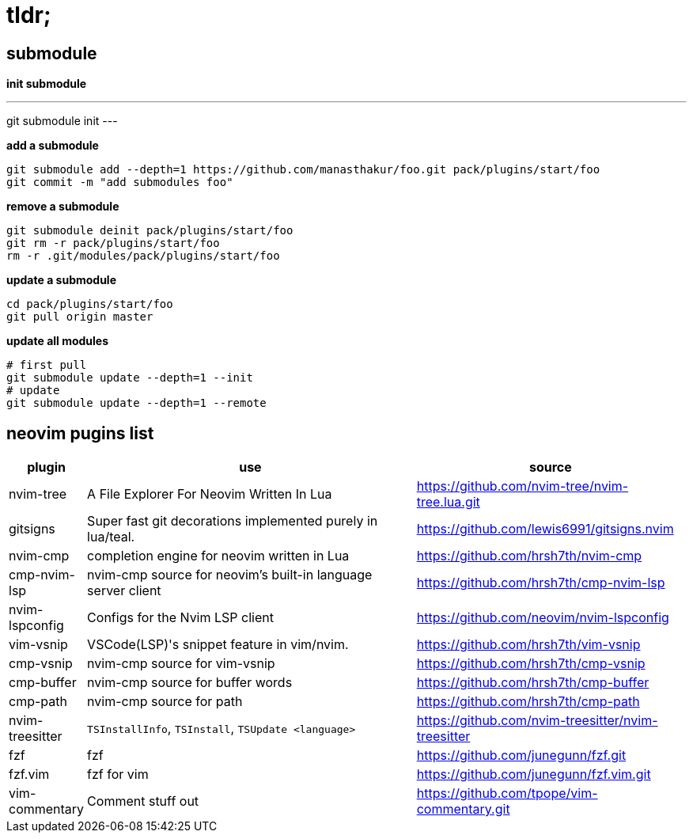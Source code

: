 = tldr;

== submodule

*init submodule*

[,bash]
---
git submodule init
---

*add a submodule*

[,bash]
----
git submodule add --depth=1 https://github.com/manasthakur/foo.git pack/plugins/start/foo
git commit -m "add submodules foo"
----

*remove a submodule*

[,bash]
----
git submodule deinit pack/plugins/start/foo
git rm -r pack/plugins/start/foo
rm -r .git/modules/pack/plugins/start/foo
----

*update a submodule*

[,bash]
----
cd pack/plugins/start/foo
git pull origin master
----

*update all modules*

[,bash]
----
# first pull
git submodule update --depth=1 --init
# update
git submodule update --depth=1 --remote
----

== neovim pugins list

[cols="1,5,4"]
|===
|plugin|use|source

|nvim-tree
|A File Explorer For Neovim Written In Lua
|https://github.com/nvim-tree/nvim-tree.lua.git

|gitsigns
|Super fast git decorations implemented purely in lua/teal.
|https://github.com/lewis6991/gitsigns.nvim

|nvim-cmp
|completion engine for neovim written in Lua
|https://github.com/hrsh7th/nvim-cmp

|cmp-nvim-lsp
|nvim-cmp source for neovim's built-in language server client
|https://github.com/hrsh7th/cmp-nvim-lsp

|nvim-lspconfig
|Configs for the Nvim LSP client
|https://github.com/neovim/nvim-lspconfig

|vim-vsnip
|VSCode(LSP)'s snippet feature in vim/nvim.
|https://github.com/hrsh7th/vim-vsnip

|cmp-vsnip
|nvim-cmp source for vim-vsnip
|https://github.com/hrsh7th/cmp-vsnip

|cmp-buffer
|nvim-cmp source for buffer words
|https://github.com/hrsh7th/cmp-buffer

|cmp-path
|nvim-cmp source for path
|https://github.com/hrsh7th/cmp-path

|nvim-treesitter
|`TSInstallInfo`, `TSInstall`, `TSUpdate <language>`
|https://github.com/nvim-treesitter/nvim-treesitter

|fzf
|fzf
|https://github.com/junegunn/fzf.git

|fzf.vim
|fzf for vim
|https://github.com/junegunn/fzf.vim.git

|vim-commentary
|Comment stuff out
|https://github.com/tpope/vim-commentary.git
|===
